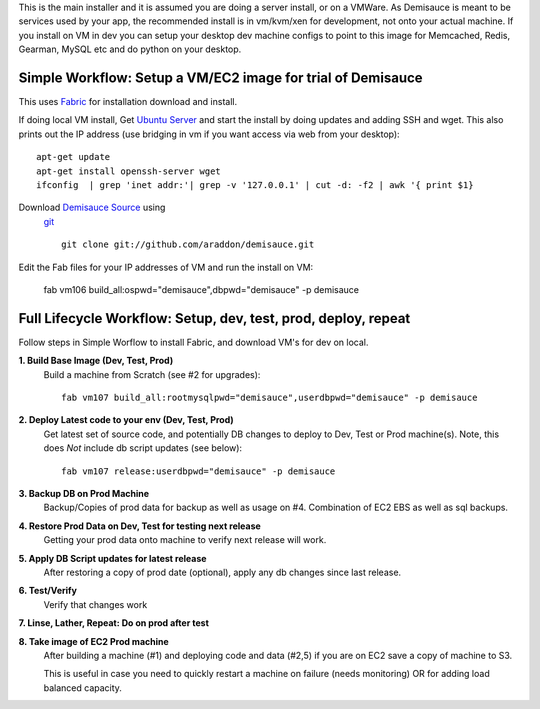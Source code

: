 This is the main installer and it is assumed you are doing a server install, or on a VMWare.   As Demisauce is meant to be services used by your app, the recommended install is in vm/kvm/xen for development, not onto your actual machine.  If you install on VM in dev you can setup your desktop dev machine configs to point to this image for Memcached, Redis, Gearman, MySQL etc and do python on your desktop.



Simple Workflow:  Setup a VM/EC2 image for trial of Demisauce
===============================================================
This uses `Fabric <http://docs.fabfile.org>`_  for installation
download and install.


If doing local VM install, Get `Ubuntu Server <http://www.ubuntu.com/getubuntu/download-server>`_ and start the install by doing updates and adding SSH and wget.  This also prints out the IP address (use bridging in vm if you want access via web from your desktop)::

    apt-get update
    apt-get install openssh-server wget
    ifconfig  | grep 'inet addr:'| grep -v '127.0.0.1' | cut -d: -f2 | awk '{ print $1}

Download `Demisauce Source <http://github.com/araddon/demisauce>`_  using
 `git <http://git-scm.com/>`_ ::

    git clone git://github.com/araddon/demisauce.git
    
Edit the Fab files for your IP addresses of VM and run the install on VM:

    fab vm106 build_all:ospwd="demisauce",dbpwd="demisauce" -p demisauce


Full Lifecycle Workflow:  Setup, dev, test, prod, deploy, repeat
================================================================
Follow steps in Simple Worflow to install Fabric, and download
VM's for dev on local.   

**1. Build Base Image (Dev, Test, Prod)**
    Build a machine from Scratch (see #2 for upgrades)::
    
        fab vm107 build_all:rootmysqlpwd="demisauce",userdbpwd="demisauce" -p demisauce

**2. Deploy Latest code to your env (Dev, Test, Prod)**
    Get latest set of source code, and potentially DB changes to deploy to Dev, Test or Prod machine(s). Note, this does *Not* include db script updates (see below)::
        
        fab vm107 release:userdbpwd="demisauce" -p demisauce

**3. Backup DB on Prod Machine**
    Backup/Copies of prod data for backup as well as usage on #4.  Combination of EC2 EBS as well as sql backups.  

**4. Restore Prod Data on Dev, Test for testing next release**
    Getting your prod data onto machine to verify next release 
    will work.   

**5. Apply DB Script updates for latest release**
    After restoring a copy of prod date (optional), apply any db changes since last release.

**6. Test/Verify**
    Verify that changes work

**7. Linse, Lather, Repeat:  Do on prod after test**

**8. Take image of EC2 Prod machine**
    After building a machine (#1) and deploying code and data (#2,5) if you are on EC2 save a copy of machine to S3.
    
    This is useful in case you need to quickly restart a machine on failure (needs monitoring) OR for adding load balanced capacity.
